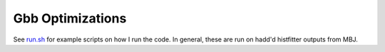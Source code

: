 Gbb Optimizations
=================

See `run.sh <run.sh>`_ for example scripts on how I run the code. In general, these are run on hadd'd histfitter outputs from MBJ.
